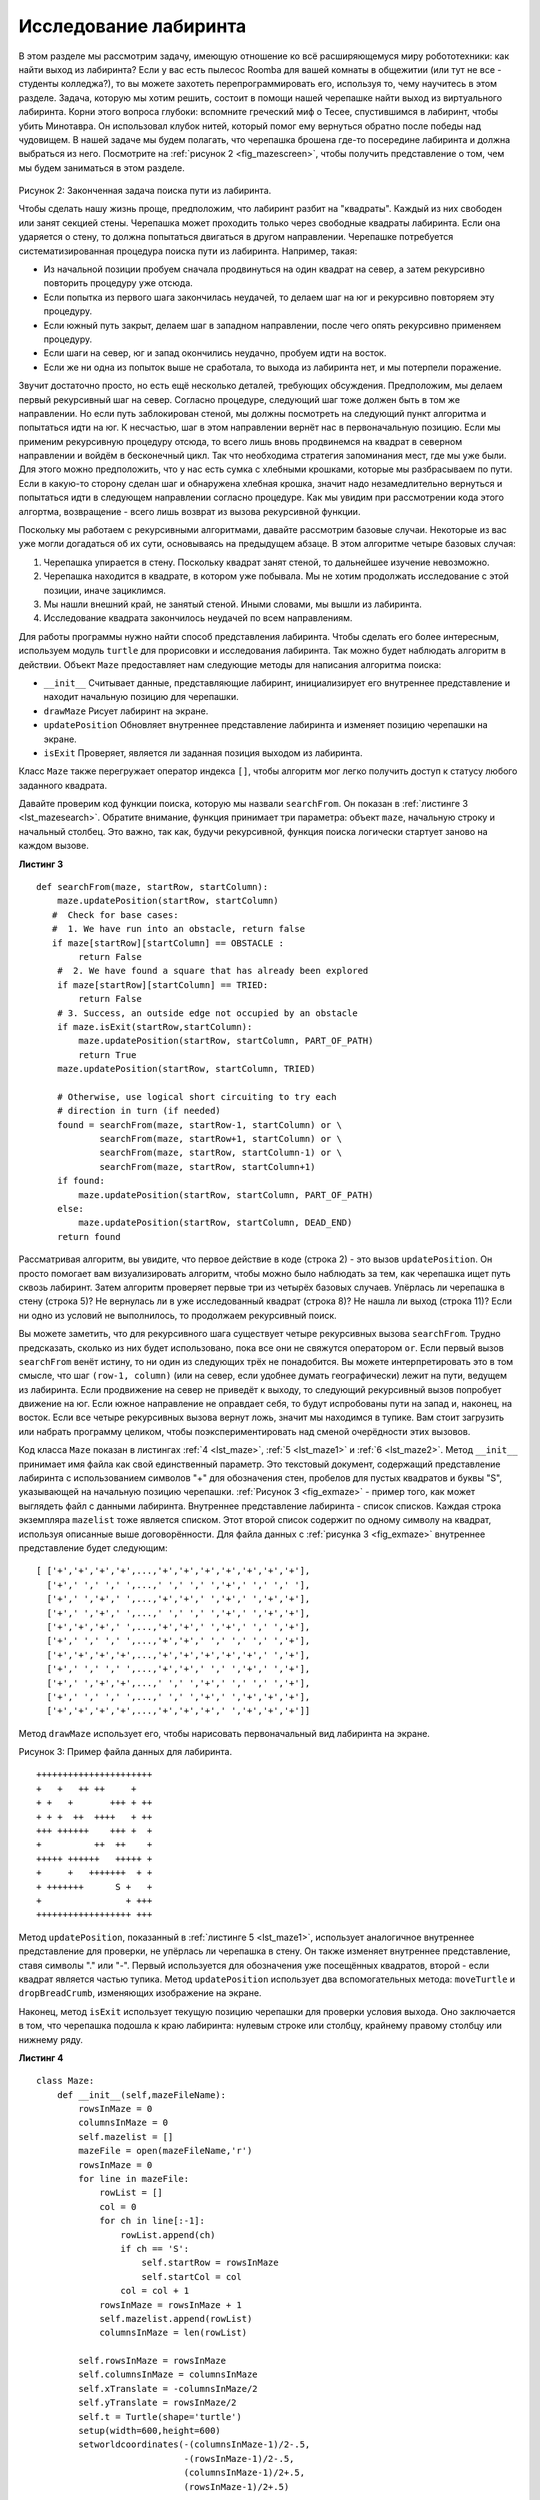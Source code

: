 ..  Copyright (C)  Brad Miller, David Ranum, Jeffrey Elkner, Peter Wentworth, Allen B. Downey, Chris
    Meyers, and Dario Mitchell.  Permission is granted to copy, distribute
    and/or modify this document under the terms of the GNU Free Documentation
    License, Version 1.3 or any later version published by the Free Software
    Foundation; with Invariant Sections being Forward, Prefaces, and
    Contributor List, no Front-Cover Texts, and no Back-Cover Texts.  A copy of
    the license is included in the section entitled "GNU Free Documentation
    License".

Исследование лабиринта
-----------------------

В этом разделе мы рассмотрим задачу, имеющую отношение ко всё расширяющемуся миру робототехники: как найти выход из лабиринта? Если у вас есть пылесос Roomba для вашей комнаты в общежитии (или тут не все - студенты колледжа?), то вы можете захотеть перепрограммировать его, используя то, чему научитесь в этом разделе. Задача, которую мы хотим решить, состоит в помощи нашей черепашке найти выход из виртуального лабиринта. Корни этого вопроса глубоки: вспомните греческий миф о Тесее, спустившимся в лабиринт, чтобы убить Минотавра. Он использовал клубок нитей, который помог ему вернуться обратно после победы над чудовищем. В нашей задаче мы будем полагать, что черепашка брошена где-то посередине лабиринта и должна выбраться из него. Посмотрите на :ref:`рисунок 2 <fig_mazescreen>`, чтобы получить представление о том, чем мы будем заниматься в этом разделе.

.. _fig_mazescreen:

.. figure:: Figures/maze.png
   :align: center

Рисунок 2: Законченная задача поиска пути из лабиринта.

Чтобы сделать нашу жизнь проще, предположим, что лабиринт разбит на "квадраты". Каждый из них свободен или занят секцией стены. Черепашка может проходить только через свободные квадраты лабиринта. Если она ударяется о стену, то должна попытаться двигаться в другом направлении. Черепашке потребуется систематизированная процедура поиска пути из лабиринта. Например, такая:

- Из начальной позиции пробуем сначала продвинуться на один квадрат на север, а затем рекурсивно повторить процедуру уже отсюда.

- Если попытка из первого шага закончилась неудачей, то делаем шаг на юг и рекурсивно повторяем эту процедуру.

- Если южный путь закрыт, делаем шаг в западном направлении, после чего опять рекурсивно применяем процедуру.

- Если шаги на север, юг и запад окончились неудачно, пробуем идти на восток.

- Если же ни одна из попыток выше не сработала, то выхода из лабиринта нет, и мы потерпели поражение.

Звучит достаточно просто, но есть ещё несколько деталей, требующих обсуждения. Предположим, мы делаем первый рекурсивный шаг на север. Согласно процедуре, следующий шаг тоже должен быть в том же направлении. Но если путь заблокирован стеной, мы должны посмотреть на следующий пункт алгоритма и попытаться идти на юг. К несчастью, шаг в этом направлении вернёт нас в первоначальную позицию. Если мы применим рекурсивную процедуру отсюда, то всего лишь вновь продвинемся на квадрат в северном направлении и войдём в бесконечный цикл. Так что необходима стратегия запоминания мест, где мы уже были. Для этого можно предположить, что у нас есть сумка с хлебными крошками, которые мы разбрасываем по пути. Если в какую-то сторону сделан шаг и обнаружена хлебная крошка, значит надо незамедлительно вернуться и попытаться идти в следующем направлении согласно процедуре. Как мы увидим при рассмотрении кода этого алгортма, возвращение - всего лишь возврат из вызова рекурсивной функции.

Поскольку мы работаем с рекурсивными алгоритмами, давайте рассмотрим базовые случаи. Некоторые из вас уже могли догадаться об их сути, основываясь на предыдущем абзаце. В этом алгоритме четыре базовых случая:

#. Черепашка упирается в стену. Поскольку квадрат занят стеной, то дальнейшее изучение невозможно.

#. Черепашка находится в квадрате, в котором уже побывала. Мы не хотим продолжать исследование с этой позиции, иначе зациклимся.

#. Мы нашли внешний край, не занятый стеной. Иными словами, мы вышли из лабиринта.

#. Исследование квадрата закончилось неудачей по всем направлениям.

Для работы программы нужно найти способ представления лабиринта. Чтобы сделать его более интересным, используем модуль ``turtle`` для прорисовки и исследования лабиринта. Так можно будет наблюдать алгоритм в действии. Объект ``Maze`` предоставляет нам следующие методы для написания алгоритма поиска:

- ``__init__`` Считывает данные, представляющие лабиринт, инициализирует его внутреннее представление и находит начальную позицию для черепашки.

- ``drawMaze`` Рисует лабиринт на экране.

- ``updatePosition`` Обновляет внутреннее представление лабиринта и изменяет позицию черепашки на экране.

- ``isExit`` Проверяет, является ли заданная позиция выходом из лабиринта.

Класс ``Maze`` также перегружает оператор индекса ``[]``, чтобы алгоритм мог легко получить доступ к статусу любого заданного квадрата.

Давайте проверим код функции поиска, которую мы назвали ``searchFrom``. Он показан в :ref:`листинге 3 <lst_mazesearch>`. Обратите внимание,  функция принимает три параметра: объект ``maze``, начальную строку и начальный столбец. Это важно, так как, будучи рекурсивной, функция поиска логически стартует заново на каждом вызове.

.. _lst_mazesearch:

.. highlight:: python
    :linenothreshold: 5

**Листинг 3**

::

    def searchFrom(maze, startRow, startColumn):
        maze.updatePosition(startRow, startColumn)
       #  Check for base cases:
       #  1. We have run into an obstacle, return false
       if maze[startRow][startColumn] == OBSTACLE :
            return False
        #  2. We have found a square that has already been explored
        if maze[startRow][startColumn] == TRIED:
            return False
        # 3. Success, an outside edge not occupied by an obstacle
        if maze.isExit(startRow,startColumn):
            maze.updatePosition(startRow, startColumn, PART_OF_PATH)
            return True
        maze.updatePosition(startRow, startColumn, TRIED)

        # Otherwise, use logical short circuiting to try each 
        # direction in turn (if needed)
        found = searchFrom(maze, startRow-1, startColumn) or \
                searchFrom(maze, startRow+1, startColumn) or \
                searchFrom(maze, startRow, startColumn-1) or \
                searchFrom(maze, startRow, startColumn+1)
        if found:
            maze.updatePosition(startRow, startColumn, PART_OF_PATH)
        else:
            maze.updatePosition(startRow, startColumn, DEAD_END)
        return found

Рассматривая алгоритм, вы увидите, что первое действие в коде (строка 2) - это вызов ``updatePosition``. Он просто помогает вам визуализировать алгоритм, чтобы можно было наблюдать за тем, как черепашка ищет путь сквозь лабиринт. Затем алгоритм проверяет первые три из четырёх базовых случаев. Упёрлась ли черепашка в стену (строка 5)? Не вернулась ли в уже исследованный квадрат (строка 8)? Не нашла ли выход (строка 11)? Если ни одно из условий не выполнилось, то продолжаем рекурсивный поиск.

Вы можете заметить, что для рекурсивного шага существует четыре рекурсивных вызова ``searchFrom``. Трудно предсказать, сколько из них будет использовано, пока все они не свяжутся оператором ``or``. Если первый вызов ``searchFrom`` венёт истину, то ни один из следующих трёх не понадобится. Вы можете интерпретировать это в том смысле, что шаг ``(row-1, column)`` (или на север, если удобнее думать географически) лежит на пути, ведущем из лабиринта. Если продвижение на север не приведёт к выходу, то следующий рекурсивный вызов попробует движение на юг. Если южное направление не оправдает себя, то будут испробованы пути на запад и, наконец, на восток. Если все четыре рекурсивных вызова вернут ложь, значит мы находимся в тупике. Вам стоит загрузить или набрать программу целиком, чтобы поэкспериментировать над сменой очерёдности этих вызовов.

Код класса ``Maze`` показан в листингах :ref:`4 <lst_maze>`, :ref:`5 <lst_maze1>` и :ref:`6 <lst_maze2>`. Метод ``__init__`` принимает имя файла как свой единственный параметр. Это текстовый документ, содержащий представление лабиринта с использованием символов "+" для обозначения стен, пробелов для пустых квадратов и буквы "S", указывающей на начальную позицию черепашки. :ref:`Рисунок 3 <fig_exmaze>` - пример того, как может выглядеть файл с данными лабиринта. Внутреннее представление лабиринта - список списков. Каждая строка экземпляра ``mazelist`` тоже является списком. Этот второй список содержит по одному символу на квадрат, используя описанные выше договорённости. Для файла данных с :ref:`рисунка 3 <fig_exmaze>` внутреннее представление будет следующим:


.. highlight:: python
    :linenothreshold: 500

::

    [ ['+','+','+','+',...,'+','+','+','+','+','+','+'],
      ['+',' ',' ',' ',...,' ',' ',' ','+',' ',' ',' '],
      ['+',' ','+',' ',...,'+','+',' ','+',' ','+','+'],
      ['+',' ','+',' ',...,' ',' ',' ','+',' ','+','+'],
      ['+','+','+',' ',...,'+','+',' ','+',' ',' ','+'],
      ['+',' ',' ',' ',...,'+','+',' ',' ',' ',' ','+'],
      ['+','+','+','+',...,'+','+','+','+','+',' ','+'],
      ['+',' ',' ',' ',...,'+','+',' ',' ','+',' ','+'],
      ['+',' ','+','+',...,' ',' ','+',' ',' ',' ','+'],
      ['+',' ',' ',' ',...,' ',' ','+',' ','+','+','+'],
      ['+','+','+','+',...,'+','+','+',' ','+','+','+']]


Метод ``drawMaze`` использует его, чтобы нарисовать первоначальный вид лабиринта на экране.

.. _fig_exmaze:

Рисунок 3: Пример файла данных для лабиринта.

::
    
      ++++++++++++++++++++++
      +   +   ++ ++     +   
      + +   +       +++ + ++
      + + +  ++  ++++   + ++
      +++ ++++++    +++ +  +
      +          ++  ++    +
      +++++ ++++++   +++++ +
      +     +   +++++++  + +
      + +++++++      S +   +
      +                + +++
      ++++++++++++++++++ +++


Метод ``updatePosition``, показанный в :ref:`листинге 5 <lst_maze1>`, использует аналогичное внутреннее представление для проверки, не упёрлась ли черепашка в стену. Он также изменяет внутреннее представление, ставя символы "." или "-". Первый используется для обозначения уже посещённых квадратов, второй - если квадрат является частью тупика. Метод ``updatePosition`` использует два вспомогательных метода: ``moveTurtle`` и ``dropBreadCrumb``, изменяющих изображение на экране.

Наконец, метод ``isExit`` использует текущую позицию черепашки для проверки условия выхода. Оно заключается в том, что черепашка подошла к краю лабиринта: нулевым строке или столбцу, крайнему правому столбцу или нижнему ряду.

.. _lst_maze:

**Листинг 4**

.. highlight:: python
    :linenothreshold: 500

::

    class Maze:
        def __init__(self,mazeFileName):
            rowsInMaze = 0
            columnsInMaze = 0
            self.mazelist = []
            mazeFile = open(mazeFileName,'r')
            rowsInMaze = 0
            for line in mazeFile:
                rowList = []
                col = 0
                for ch in line[:-1]:
                    rowList.append(ch)
                    if ch == 'S':
                        self.startRow = rowsInMaze
                        self.startCol = col
                    col = col + 1
                rowsInMaze = rowsInMaze + 1
                self.mazelist.append(rowList)
                columnsInMaze = len(rowList)

            self.rowsInMaze = rowsInMaze
            self.columnsInMaze = columnsInMaze
            self.xTranslate = -columnsInMaze/2
            self.yTranslate = rowsInMaze/2
            self.t = Turtle(shape='turtle')
            setup(width=600,height=600)
            setworldcoordinates(-(columnsInMaze-1)/2-.5,
                                -(rowsInMaze-1)/2-.5,
                                (columnsInMaze-1)/2+.5,
                                (rowsInMaze-1)/2+.5)

.. _lst_maze1:


**Листинг 5**

::

        def drawMaze(self):
            for y in range(self.rowsInMaze):
                for x in range(self.columnsInMaze):
                    if self.mazelist[y][x] == OBSTACLE:
                        self.drawCenteredBox(x+self.xTranslate,
                                             -y+self.yTranslate,
                                             'tan')
            self.t.color('black','blue')

        def drawCenteredBox(self,x,y,color):
            tracer(0)
            self.t.up()
            self.t.goto(x-.5,y-.5)
            self.t.color('black',color)
            self.t.setheading(90)
            self.t.down()
            self.t.begin_fill()
            for i in range(4):
                self.t.forward(1)
                self.t.right(90)
            self.t.end_fill()
            update()
            tracer(1)

        def moveTurtle(self,x,y):
            self.t.up()
            self.t.setheading(self.t.towards(x+self.xTranslate,
                                             -y+self.yTranslate))
            self.t.goto(x+self.xTranslate,-y+self.yTranslate)

        def dropBreadcrumb(self,color):
            self.t.dot(color)

        def updatePosition(self,row,col,val=None):
            if val:
                self.mazelist[row][col] = val
            self.moveTurtle(col,row)

            if val == PART_OF_PATH:
                color = 'green'
            elif val == OBSTACLE:
                color = 'red'
            elif val == TRIED:
                color = 'black'
            elif val == DEAD_END:
                color = 'red'
            else:
                color = None
                
            if color:
                self.dropBreadcrumb(color)

.. _lst_maze2:


**Листинг 6**

::

       def isExit(self,row,col):
            return (row == 0 or
                    row == self.rowsInMaze-1 or
                    col == 0 or
                    col == self.columnsInMaze-1 )

       def __getitem__(self,idx):
            return self.mazelist[idx]


Целиком программа демонстрируется в *ActiveCode 2*. Она использует данные из файла ``maze2.txt``, показанного ниже. Отметьте, что это намного более простой пример, поскольку выход находится очень близко к стартовой позиции черепашки.

.. raw:: html

  <pre id="maze2.txt">
  ++++++++++++++++++++++
  +   +   ++ ++        +
        +     ++++++++++
  + +    ++  ++++ +++ ++
  + +   + + ++    +++  +
  +          ++  ++  + +
  +++++ + +      ++  + +
  +++++ +++  + +  ++   +
  +          + + S+ +  +
  +++++ +  + + +     + +
  ++++++++++++++++++++++
    </pre>

.. activecode:: completemaze
    :caption: Полное решение задачи о лабиринте.

    import turtle

    PART_OF_PATH = 'O'
    TRIED = '.'
    OBSTACLE = '+'
    DEAD_END = '-'

    class Maze:
        def __init__(self,mazeFileName):
            rowsInMaze = 0
            columnsInMaze = 0
            self.mazelist = []
            mazeFile = open(mazeFileName,'r')
            rowsInMaze = 0
            for line in mazeFile:
                rowList = []
                col = 0
                for ch in line[:-1]:
                    rowList.append(ch)
                    if ch == 'S':
                        self.startRow = rowsInMaze
                        self.startCol = col
                    col = col + 1
                rowsInMaze = rowsInMaze + 1
                self.mazelist.append(rowList)
                columnsInMaze = len(rowList)

            self.rowsInMaze = rowsInMaze
            self.columnsInMaze = columnsInMaze
            self.xTranslate = -columnsInMaze/2
            self.yTranslate = rowsInMaze/2
            self.t = turtle.Turtle()
            self.t.shape('turtle')
            self.wn = turtle.Screen()
            self.wn.setworldcoordinates(-(columnsInMaze-1)/2-.5,-(rowsInMaze-1)/2-.5,(columnsInMaze-1)/2+.5,(rowsInMaze-1)/2+.5)

        def drawMaze(self):
            self.t.speed(10)        
            for y in range(self.rowsInMaze):
                for x in range(self.columnsInMaze):
                    if self.mazelist[y][x] == OBSTACLE:
                        self.drawCenteredBox(x+self.xTranslate,-y+self.yTranslate,'orange')
            self.t.color('black')
            self.t.fillcolor('blue')

        def drawCenteredBox(self,x,y,color):
            self.t.up()
            self.t.goto(x-.5,y-.5)
            self.t.color(color)
            self.t.fillcolor(color)
            self.t.setheading(90)
            self.t.down()
            self.t.begin_fill()
            for i in range(4):
                self.t.forward(1)
                self.t.right(90)
            self.t.end_fill()

        def moveTurtle(self,x,y):
            self.t.up()
            self.t.setheading(self.t.towards(x+self.xTranslate,-y+self.yTranslate))
            self.t.goto(x+self.xTranslate,-y+self.yTranslate)

        def dropBreadcrumb(self,color):
            self.t.dot(10,color)

        def updatePosition(self,row,col,val=None):
            if val:
                self.mazelist[row][col] = val
            self.moveTurtle(col,row)

            if val == PART_OF_PATH:
                color = 'green'
            elif val == OBSTACLE:
                color = 'red'
            elif val == TRIED:
                color = 'black'
            elif val == DEAD_END:
                color = 'red'
            else:
                color = None

            if color:
                self.dropBreadcrumb(color)

        def isExit(self,row,col):
            return (row == 0 or
                    row == self.rowsInMaze-1 or
                    col == 0 or
                    col == self.columnsInMaze-1 )
        
        def __getitem__(self,idx):
            return self.mazelist[idx]


    def searchFrom(maze, startRow, startColumn):
        # пробуем идти из этой точки в каждом направлении, пока не найдём путь наружу.
        # возвращаемые занчения для базового случая:
        #  1. Мы столкнулись с препятствием, возвращаем ложь
        maze.updatePosition(startRow, startColumn)
        if maze[startRow][startColumn] == OBSTACLE :
            return False
        #  2. Мы нашли квадрат, который уже был исследован
        if maze[startRow][startColumn] == TRIED or maze[startRow][startColumn] == DEAD_END:
            return False
        # 3. Мы нашли внешний край, не занятый препятствием
        if maze.isExit(startRow,startColumn):
            maze.updatePosition(startRow, startColumn, PART_OF_PATH)
            return True
        maze.updatePosition(startRow, startColumn, TRIED)
        # В противном случае начинаем крутиться на месте, пробуя все 
        # направления (если необходимо) 
        found = searchFrom(maze, startRow-1, startColumn) or \
                searchFrom(maze, startRow+1, startColumn) or \
                searchFrom(maze, startRow, startColumn-1) or \
                searchFrom(maze, startRow, startColumn+1)
        if found:
            maze.updatePosition(startRow, startColumn, PART_OF_PATH)
        else:
            maze.updatePosition(startRow, startColumn, DEAD_END)
        return found


    myMaze = Maze('maze2.txt')
    myMaze.drawMaze()
    myMaze.updatePosition(myMaze.startRow,myMaze.startCol)

    searchFrom(myMaze, myMaze.startRow, myMaze.startCol)


.. admonition:: Самопроверка

Измените программу поиска выхода из лабиринта таким образом, чтобы вызовы ``searchFrom`` следовали в другом порядке. Посмотрите, как она работает. Можете объяснить, почему её поведение изменилось? Сможете предсказать, по какому пути пойдёт черепашка, следуя новой последовательности вызовов?   
